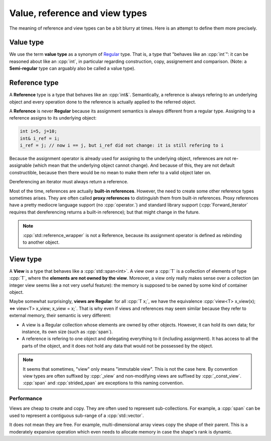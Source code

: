 .. _val_ref_view:

Value, reference and view types
===============================

The meaning of reference and view types can be a bit blurry at times. Here is an attempt to define them more precisely.

Value type
----------

We use the term **value type** as a synonym of `Regular <https://en.cppreference.com/w/cpp/concepts/regular>`_ type. That is, a type that "behaves like an :cpp:`int`": it can be reasoned about like an :cpp:`int`, in particular regarding construction, copy, assignement and comparison. (Note: a **Semi-regular** type can arguably also be called a value type).

Reference type
--------------

A **Reference** type is a type that behaves like an :cpp:`int&`. Semantically, a reference is always refering to an underlying object and every operation done to the reference is actually applied to the referred object.

A **Reference** is never **Regular** because its assignment semantics is always different from a regular type. Assigning to a reference assigns to its underlying object:

.. code:: c++

  int i=5, j=10;
  int& i_ref = i;
  i_ref = j; // now i == j, but i_ref did not change: it is still refering to i

Because the assignment operator is already used for assigning to the underlying object, references are not re-assignable (which mean that the underlying object cannot change). And because of this, they are not default constructible, because then there would be no mean to make them refer to a valid object later on.

Dereferencing an iterator must always return a reference.

Most of the time, references are actually **built-in references**. However, the need to create some other reference types sometimes arises. They are often called **proxy references** to distinguish them from built-in references. Proxy references have a pretty mediocre language support (no :cpp:`operator.`) and standard library support (:cpp:`Forward_iterator` requires that dereferencing returns a built-in reference); but that might change in the future.

.. note::
  :cpp:`std::reference_wrapper` is not a Reference, because its assignment operator is defined as rebinding to another object.

View type
---------

A **View** is a type that behaves like a :cpp:`std::span<int>`. A view over a :cpp:`T` is a collection of elements of type :cpp:`T`, where the **elements are not owned by the view**. Moreover, a view only really makes sense over a collection (an integer view seems like a not very useful feature): the memory is supposed to be owned by some kind of container object. 

Maybe somewhat surprisingly, **views are Regular**: for all :cpp:`T x;`, we have the equivalence :cpp:`view<T> x_view(x); <=> view<T> x_view; x_view = x;`. That is why even if views and references may seem similar because they refer to external memory, their semantic is very different:

* A view is a Regular collection whose elements are owned by other objects. However, it can hold its own data; for instance, its own size (such as :cpp:`span`).
* A reference is refering to one object and delegating everything to it (including assignment). It has access to all the parts of the object, and it does not hold any data that would not be possessed by the object.

.. note::
  It seems that sometimes, "view" only means "immutable view". This is not the case here. By convention view types are often suffixed by :cpp:`_view` and non-modifying views are suffixed by :cpp:`_const_view`. :cpp:`span` and :cpp:`strided_span` are exceptions to this naming convention.

Performance
"""""""""""

Views are cheap to create and copy. They are often used to represent sub-collections. For example, a :cpp:`span` can be used to represent a contiguous sub-range of a :cpp:`std::vector`.

It does not mean they are free. For example, multi-dimensional array views copy the shape of their parent. This is a moderately expansive operation which even needs to allocate memory in case the shape's rank is dynamic.
